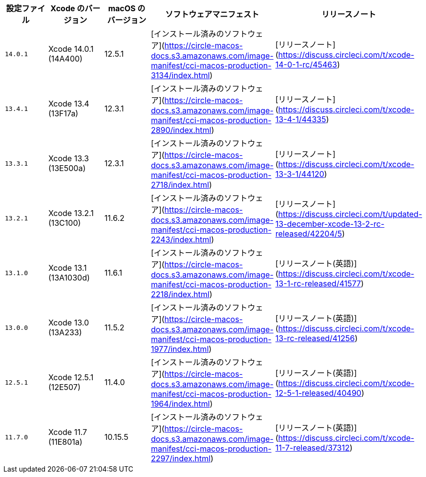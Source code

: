 [.table.table-striped]
[cols=5*, options="header", stripes=even]
|===
|設定ファイル
|Xcode のバージョン
|macOS のバージョン
|ソフトウェアマニフェスト
|リリースノート

|`14.0.1`
|Xcode 14.0.1 (14A400)
|12.5.1
|[インストール済みのソフトウェア](https://circle-macos-docs.s3.amazonaws.com/image-manifest/cci-macos-production-3134/index.html)
|[リリースノート](https://discuss.circleci.com/t/xcode-14-0-1-rc/45463)


|`13.4.1`
|Xcode 13.4 (13F17a)
|12.3.1
|[インストール済みのソフトウェア](https://circle-macos-docs.s3.amazonaws.com/image-manifest/cci-macos-production-2890/index.html)
|[リリースノート](https://discuss.circleci.com/t/xcode-13-4-1/44335)


|`13.3.1`
|Xcode 13.3 (13E500a)
|12.3.1
|[インストール済みのソフトウェア](https://circle-macos-docs.s3.amazonaws.com/image-manifest/cci-macos-production-2718/index.html)
|[リリースノート](https://discuss.circleci.com/t/xcode-13-3-1/44120)


|`13.2.1`
|Xcode 13.2.1 (13C100)
|11.6.2
|[インストール済みのソフトウェア](https://circle-macos-docs.s3.amazonaws.com/image-manifest/cci-macos-production-2243/index.html)
|[リリースノート](https://discuss.circleci.com/t/updated-13-december-xcode-13-2-rc-released/42204/5)


|`13.1.0`
|Xcode 13.1 (13A1030d)
|11.6.1
|[インストール済みのソフトウェア](https://circle-macos-docs.s3.amazonaws.com/image-manifest/cci-macos-production-2218/index.html)
|[リリースノート(英語)](https://discuss.circleci.com/t/xcode-13-1-rc-released/41577)


|`13.0.0`
|Xcode 13.0 (13A233)
|11.5.2
|[インストール済みのソフトウェア](https://circle-macos-docs.s3.amazonaws.com/image-manifest/cci-macos-production-1977/index.html)
|[リリースノート(英語)](https://discuss.circleci.com/t/xcode-13-rc-released/41256)


|`12.5.1`
|Xcode 12.5.1 (12E507)
|11.4.0
|[インストール済みのソフトウェア](https://circle-macos-docs.s3.amazonaws.com/image-manifest/cci-macos-production-1964/index.html)
|[リリースノート(英語)](https://discuss.circleci.com/t/xcode-12-5-1-released/40490)

|`11.7.0`
|Xcode 11.7 (11E801a)
|10.15.5
|[インストール済みのソフトウェア](https://circle-macos-docs.s3.amazonaws.com/image-manifest/cci-macos-production-2297/index.html)
|[リリースノート(英語)](https://discuss.circleci.com/t/xcode-11-7-released/37312)
|===